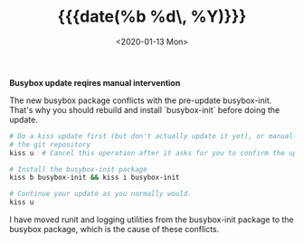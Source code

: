 #+TITLE: {{{date(%b %d\, %Y)}}}
#+DATE: <2020-01-13 Mon>

**Busybox update reqires manual intervention**

The new busybox package conflicts with the pre-update busybox-init. That's why
you should rebuild and install `busybox-init` before doing the update.

#+BEGIN_SRC sh
# Do a kiss update first (but don't actually update it yet), or manually pull
# the git repository
kiss u  # Cancel this operation after it asks for you to confirm the update

# Install the busybox-init package
kiss b busybox-init && kiss i busybox-init

# Continue your update as you normally would.
kiss u

#+END_SRC

I have moved runit and logging utilities from the busybox-init package to the busybox
package, which is the cause of these conflicts.
